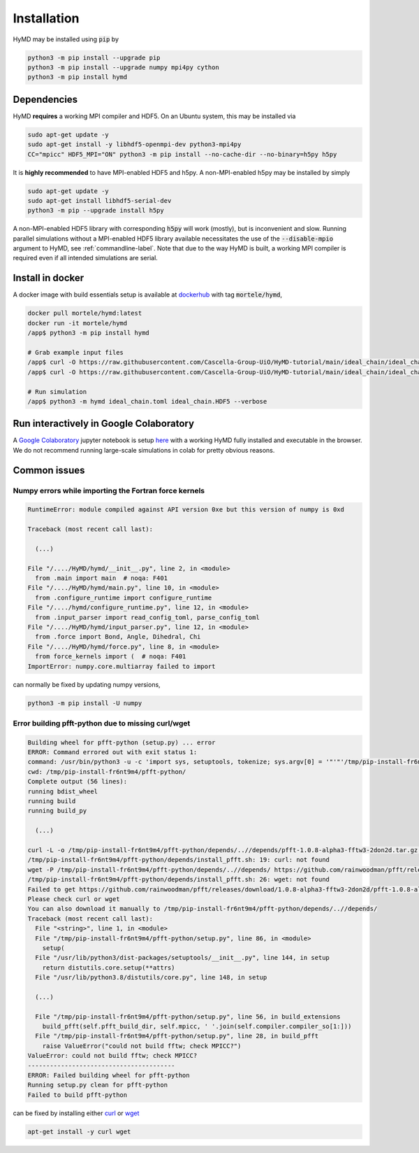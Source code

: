 .. _installation-label:

Installation
############
HyMD may be installed using :code:`pip` by

.. code-block:: bash

   python3 -m pip install --upgrade pip
   python3 -m pip install --upgrade numpy mpi4py cython
   python3 -m pip install hymd


Dependencies
============
HyMD **requires** a working MPI compiler and HDF5. On an Ubuntu system, this
may be installed via

.. code-block:: bash

   sudo apt-get update -y
   sudo apt-get install -y libhdf5-openmpi-dev python3-mpi4py
   CC="mpicc" HDF5_MPI="ON" python3 -m pip install --no-cache-dir --no-binary=h5py h5py

It is **highly recommended** to have MPI-enabled HDF5 and h5py. A
non-MPI-enabled h5py may be installed by simply

.. code-block:: bash

   sudo apt-get update -y
   sudo apt-get install libhdf5-serial-dev
   python3 -m pip --upgrade install h5py

A non-MPI-enabled HDF5 library with corresponding :code:`h5py` will work
(mostly), but is inconvenient and slow. Running parallel simulations without a
MPI-enabled HDF5 library available necessitates the use of the
:code:`--disable-mpio` argument to HyMD, see :ref:`commandline-label`. Note that
due to the way HyMD is built, a working MPI compiler is required even if all
intended simulations are serial.

Install in docker
=================
A docker image with build essentials setup is available at `dockerhub`_ with tag
:code:`mortele/hymd`,

.. code-block:: bash

   docker pull mortele/hymd:latest
   docker run -it mortele/hymd
   /app$ python3 -m pip install hymd

   # Grab example input files
   /app$ curl -O https://raw.githubusercontent.com/Cascella-Group-UiO/HyMD-tutorial/main/ideal_chain/ideal_chain.toml
   /app$ curl -O https://raw.githubusercontent.com/Cascella-Group-UiO/HyMD-tutorial/main/ideal_chain/ideal_chain.HDF5

   # Run simulation
   /app$ python3 -m hymd ideal_chain.toml ideal_chain.HDF5 --verbose

.. _dockerhub:
   https://hub.docker.com/repository/docker/mortele/hymd


Run interactively in Google Colaboratory
========================================
A `Google Colaboratory`_ jupyter notebook is setup `here`_ with a working HyMD
fully installed and executable in the browser. We do not recommend running
large-scale simulations in colab for pretty obvious reasons.

.. _`Google colaboratory` :
   https://colab.research.google.com/
.. _`here` :
   https://colab.research.google.com/drive/1jfzRaXjL3q53J4U8OrCgADepmf_HuCOh?usp=sharing


Common issues
=============

Numpy errors while importing the Fortran force kernels
------------------------------------------------------

.. code-block:: python

    RuntimeError: module compiled against API version 0xe but this version of numpy is 0xd

    Traceback (most recent call last):

      (...)

    File "/..../HyMD/hymd/__init__.py", line 2, in <module>
      from .main import main  # noqa: F401
    File "/..../HyMD/hymd/main.py", line 10, in <module>
      from .configure_runtime import configure_runtime
    File "/..../hymd/configure_runtime.py", line 12, in <module>
      from .input_parser import read_config_toml, parse_config_toml
    File "/..../HyMD/hymd/input_parser.py", line 12, in <module>
      from .force import Bond, Angle, Dihedral, Chi
    File "/..../HyMD/hymd/force.py", line 8, in <module>
      from force_kernels import (  # noqa: F401
    ImportError: numpy.core.multiarray failed to import

can normally be fixed by updating numpy versions,

.. code-block:: bash

    python3 -m pip install -U numpy


Error building pfft-python due to missing curl/wget
---------------------------------------------------

.. code-block:: python

    Building wheel for pfft-python (setup.py) ... error
    ERROR: Command errored out with exit status 1:
    command: /usr/bin/python3 -u -c 'import sys, setuptools, tokenize; sys.argv[0] = '"'"'/tmp/pip-install-fr6nt9m4/pfft-python/setup.py'"'"'; __file__='"'"'/tmp/pip-install-fr6nt9m4/pfft-python/setup.py'"'"';f=getattr(tokenize, '"'"'open'"'"', open)(__file__);code=f.read().replace('"'"'\r\n'"'"', '"'"'\n'"'"');f.close();exec(compile(code, __file__, '"'"'exec'"'"'))' bdist_wheel -d /tmp/pip-wheel-ne5et1y_
    cwd: /tmp/pip-install-fr6nt9m4/pfft-python/
    Complete output (56 lines):
    running bdist_wheel
    running build
    running build_py

      (...)

    curl -L -o /tmp/pip-install-fr6nt9m4/pfft-python/depends/..//depends/pfft-1.0.8-alpha3-fftw3-2don2d.tar.gz https://github.com/rainwoodman/pfft/releases/download/1.0.8-alpha3-fftw3-2don2d/pfft-1.0.8-alpha3-fftw3-2don2d.tar.gz
    /tmp/pip-install-fr6nt9m4/pfft-python/depends/install_pfft.sh: 19: curl: not found
    wget -P /tmp/pip-install-fr6nt9m4/pfft-python/depends/..//depends/ https://github.com/rainwoodman/pfft/releases/download/1.0.8-alpha3-fftw3-2don2d/pfft-1.0.8-alpha3-fftw3-2don2d.tar.gz
    /tmp/pip-install-fr6nt9m4/pfft-python/depends/install_pfft.sh: 26: wget: not found
    Failed to get https://github.com/rainwoodman/pfft/releases/download/1.0.8-alpha3-fftw3-2don2d/pfft-1.0.8-alpha3-fftw3-2don2d.tar.gz
    Please check curl or wget
    You can also download it manually to /tmp/pip-install-fr6nt9m4/pfft-python/depends/..//depends/
    Traceback (most recent call last):
      File "<string>", line 1, in <module>
      File "/tmp/pip-install-fr6nt9m4/pfft-python/setup.py", line 86, in <module>
        setup(
      File "/usr/lib/python3/dist-packages/setuptools/__init__.py", line 144, in setup
        return distutils.core.setup(**attrs)
      File "/usr/lib/python3.8/distutils/core.py", line 148, in setup

      (...)

      File "/tmp/pip-install-fr6nt9m4/pfft-python/setup.py", line 56, in build_extensions
        build_pfft(self.pfft_build_dir, self.mpicc, ' '.join(self.compiler.compiler_so[1:]))
      File "/tmp/pip-install-fr6nt9m4/pfft-python/setup.py", line 28, in build_pfft
        raise ValueError("could not build fftw; check MPICC?")
    ValueError: could not build fftw; check MPICC?
    ----------------------------------------
    ERROR: Failed building wheel for pfft-python
    Running setup.py clean for pfft-python
    Failed to build pfft-python

can be fixed by installing either `curl`_ or `wget`_

.. code-block:: bash

    apt-get install -y curl wget


.. _`curl`:
   https://curl.se/

.. _`wget`:
   https://www.gnu.org/software/wget/
